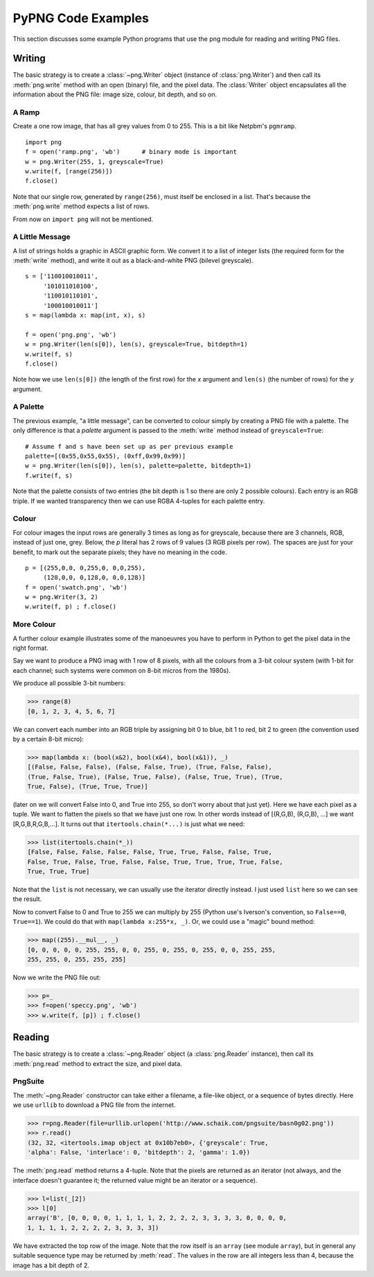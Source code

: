 .. $URL$
.. $Rev$

PyPNG Code Examples
===================


This section discusses some example Python programs that use the png
module for reading and writing PNG files.


Writing
-------

The basic strategy is to create a :class:`~png.Writer` object (instance of
:class:`png.Writer`) and then call its :meth:`png.write` method
with an open (binary) file, and the pixel data.  The :class:`Writer` object
encapsulates all the information about the PNG file: image size, colour,
bit depth, and so on.

A Ramp
^^^^^^

Create a one row image, that has all grey values from 0 to 255.  This is
a bit like Netpbm's ``pgmramp``. ::

  import png
  f = open('ramp.png', 'wb')      # binary mode is important
  w = png.Writer(255, 1, greyscale=True)
  w.write(f, [range(256)])
  f.close()

Note that our single row, generated by ``range(256)``, must itself be
enclosed in a list.  That's because the :meth:`png.write` method expects
a list of rows.

From now on ``import png`` will not be mentioned.


A Little Message
^^^^^^^^^^^^^^^^

A list of strings holds a graphic in ASCII graphic form.  We convert it
to a list of integer lists (the required form for the :meth:`write` method),
and write it out as a black-and-white PNG (bilevel greyscale). ::

  s = ['110010010011',
       '101011010100',
       '110010110101',
       '100010010011']
  s = map(lambda x: map(int, x), s)

  f = open('png.png', 'wb')
  w = png.Writer(len(s[0]), len(s), greyscale=True, bitdepth=1)
  w.write(f, s)
  f.close()

Note how we use ``len(s[0])`` (the length of the first row) for the *x*
argument and ``len(s)`` (the number of rows) for the *y* argument.


A Palette
^^^^^^^^^

The previous example, "a little message", can be converted to colour
simply by creating a PNG file with a palette.  The only difference is
that a *palette* argument is passed to the :meth:`write` method instead of
``greyscale=True``::

  # Assume f and s have been set up as per previous example
  palette=[(0x55,0x55,0x55), (0xff,0x99,0x99)]
  w = png.Writer(len(s[0]), len(s), palette=palette, bitdepth=1)
  f.write(f, s)

Note that the palette consists of two entries (the bit depth is 1 so
there are only 2 possible colours).  Each entry is an RGB triple.  If we
wanted transparency then we can use RGBA 4-tuples for each palette
entry.


Colour
^^^^^^

For colour images the input rows are generally 3 times as long as
for greyscale, because there are 3 channels, RGB, instead of just
one, grey.  Below, the *p* literal has 2 rows of 9 values (3 RGB
pixels per row).  The spaces are just for your benefit, to mark out
the separate pixels; they have no meaning in the code. ::

  p = [(255,0,0, 0,255,0, 0,0,255),
       (128,0,0, 0,128,0, 0,0,128)]
  f = open('swatch.png', 'wb')
  w = png.Writer(3, 2)
  w.write(f, p) ; f.close()


More Colour
^^^^^^^^^^^

A further colour example illustrates some of the manoeuvres you have to
perform in Python to get the pixel data in the right format.

Say we want to produce a PNG imag with 1 row of 8 pixels, with all the
colours from a 3-bit colour system (with 1-bit for each channel;
such systems were common on 8-bit micros from the 1980s).

We produce all possible 3-bit numbers:

>>> range(8)
[0, 1, 2, 3, 4, 5, 6, 7]

We can convert each number into an RGB triple by assigning bit 0 to
blue, bit 1 to red, bit 2 to green (the convention used by a certain
8-bit micro):

>>> map(lambda x: (bool(x&2), bool(x&4), bool(x&1)), _)
[(False, False, False), (False, False, True), (True, False, False),
(True, False, True), (False, True, False), (False, True, True), (True,
True, False), (True, True, True)]

(later on we will convert False into 0, and True into 255, so don't
worry about that just yet).  Here we have each pixel as a tuple.  We
want to flatten the pixels so that we have just one row.  In other words
instead of [(R,G,B), (R,G,B), ...] we want [R,G,B,R,G,B,...].  It turns
out that ``itertools.chain(*...)`` is just what we need:

>>> list(itertools.chain(*_))
[False, False, False, False, False, True, True, False, False, True,
False, True, False, True, False, False, True, True, True, True, False,
True, True, True]

Note that the ``list`` is not necessary, we can usually use the iterator
directly instead.  I just used ``list`` here so we can see the result.

Now to convert False to 0 and True to 255 we can multiply by 255
(Python use's Iverson's convention, so ``False==0``, ``True==1``).
We could do that with ``map(lambda x:255*x, _)``. Or, we could use a
"magic" bound method:

>>> map((255).__mul__, _)
[0, 0, 0, 0, 0, 255, 255, 0, 0, 255, 0, 255, 0, 255, 0, 0, 255, 255,
255, 255, 0, 255, 255, 255]

Now we write the PNG file out:

>>> p=_
>>> f=open('speccy.png', 'wb')
>>> w.write(f, [p]) ; f.close()


Reading
-------

The basic strategy is to create a :class:`~png.Reader` object (a
:class:`png.Reader` instance), then call its :meth:`png.read` method
to extract the size, and pixel data.


PngSuite
^^^^^^^^

The :meth:`~png.Reader` constructor can take either a filename, a file-like
object, or a sequence of bytes directly.  Here we use ``urllib`` to download
a PNG file from the internet.

>>> r=png.Reader(file=urllib.urlopen('http://www.schaik.com/pngsuite/basn0g02.png'))
>>> r.read()
(32, 32, <itertools.imap object at 0x10b7eb0>, {'greyscale': True,
'alpha': False, 'interlace': 0, 'bitdepth': 2, 'gamma': 1.0})

The :meth:`png.read` method returns a 4-tuple.  Note that the pixels are
returned as an iterator (not always, and the interface doesn't guarantee it;
the returned value might be an iterator or a sequence).

>>> l=list(_[2]) 
>>> l[0]
array('B', [0, 0, 0, 0, 1, 1, 1, 1, 2, 2, 2, 2, 3, 3, 3, 3, 0, 0, 0, 0,
1, 1, 1, 1, 2, 2, 2, 2, 3, 3, 3, 3])

We have extracted the top row of the image.  Note that the row itself is
an ``array`` (see module ``array``), but in general any suitable sequence
type may be returned by :meth:`read`.  The values in the row are all
integers less than 4, because the image has a bit depth of 2.
